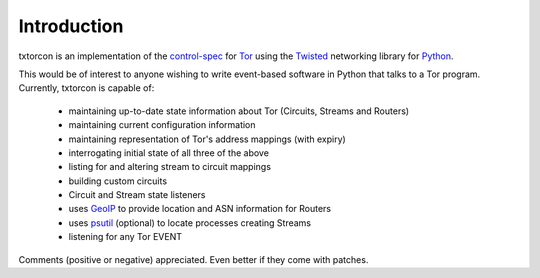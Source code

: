 Introduction
============

txtorcon is an implementation of the `control-spec <URL>`_ for `Tor
<https://www.torproject.org/>`_ using the `Twisted
<https://twistedmatrix.com/trac/>`_ networking library for `Python
<http://python.org/>`_.

This would be of interest to anyone wishing to write event-based
software in Python that talks to a Tor program. Currently, txtorcon is
capable of:

 * maintaining up-to-date state information about Tor (Circuits, Streams and Routers)
 * maintaining current configuration information
 * maintaining representation of Tor's address mappings (with expiry)
 * interrogating initial state of all three of the above
 * listing for and altering stream to circuit mappings
 * building custom circuits
 * Circuit and Stream state listeners
 * uses `GeoIP <https://www.maxmind.com/app/geolitecity>`_ to provide location and ASN information for Routers
 * uses `psutil <http://code.google.com/p/psutil/>`_ (optional) to locate processes creating Streams
 * listening for any Tor EVENT

Comments (positive or negative) appreciated. Even better if they come
with patches.
